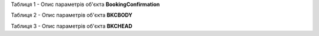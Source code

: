 Таблиця 1 - Опис параметрів об'єкта **BookingConfirmation**

.. csv-table:: 
  :file: for_csv/BookingConfirmation.csv
  :widths:  1, 5, 12, 41
  :header-rows: 1
  :stub-columns: 0

Таблиця 2 - Опис параметрів об'єкта **BKCBODY**

.. csv-table:: 
  :file: for_csv/BKCBODY.csv
  :widths:  1, 5, 12, 41
  :header-rows: 1
  :stub-columns: 0

Таблиця 3 - Опис параметрів об'єкта **BKCHEAD**

.. csv-table:: 
  :file: for_csv/BKCHEAD.csv
  :widths:  1, 12, 41
  :header-rows: 1
  :stub-columns: 0
